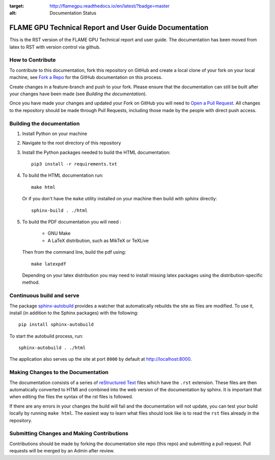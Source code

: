 .. image:: https://readthedocs.org/projects/flamegpu/badge/?version=master
:target: http://flamegpu.readthedocs.io/en/latest/?badge=master
:alt: Documentation Status
    
FLAME GPU Technical Report and User Guide Documentation
=======================================================
This is the RST version of the FLAME GPU Technical report and user guide. The documentation has been moved from latex to RST with version control via github. 


How to Contribute
-----------------
To contribute to this documentation, fork this repository on GitHub and create a local clone of your fork on your local machine, see `Fork a Repo <https://help.github.com/articles/fork-a-repo/>`_ for the GitHub documentation on this process.

Create changes in a feature-branch and push to your fork. Please ensure that the documentation can still be built after your changes have been made (see `Building the documentation`).

Once you have made your changes and updated your Fork on GitHub you will need to `Open a Pull Request <https://help.github.com/articles/using-pull-requests/>`_. All changes to the repository should be made through Pull Requests, including those made by the people with direct push access.


Building the documentation
--------------------------

#. Install Python on your machine 

#. Navigate to the root directory of this repository

#. Install the Python packages needed to build the HTML documentation: ::

    pip3 install -r requirements.txt

#. To build the HTML documentation run: ::

    make html
  
   Or if you don't have the ``make`` utility installed on your machine then build with *sphinx* directly: ::

    sphinx-build . ./html

#. To build the PDF documentation you will need : 

    * GNU Make
    * A LaTeX distribution, such as MikTeX or TeXLive

   Then from the command line, build the pdf using: :: 

     make latexpdf
     
   Depending on your latex distribution you may need to install missing latex packages using the distribution-specific method.

Continuous build and serve
--------------------------

The package `sphinx-autobuild <https://github.com/GaretJax/sphinx-autobuild>`_ provides a watcher that automatically rebuilds the site as files are modified. To use it, install (in addition to the Sphinx packages) with the following: ::

    pip install sphinx-autobuild

To start the autobuild process, run: ::

    sphinx-autobuild . ./html

The application also serves up the site at port ``8000`` by default at http://localhost:8000.


Making Changes to the Documentation
-----------------------------------

The documentation consists of a series of `reStructured Text <http://sphinx-doc.org/rest.html>`_ files which have the ``.rst`` extension. These files are then automatically converted to HTMl and combined into the web version of the documentation by sphinx. It is important that when editing the files the syntax of the rst files is followed. 


If there are any errors in your changes the build will fail and the documentation  will not update, you can test your build locally by running ``make html``. The easiest way to learn what files should look like is to read the ``rst`` files already in the repository.

Submitting Changes and Making Contributions
-------------------------------------------

Contributions should be made by forking the documentation site repo (this repo) and submitting a pull request. Pull requests will be merged by an Admin after review. 
